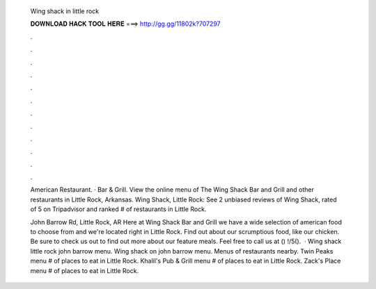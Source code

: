   Wing shack in little rock
  
  
  
  𝐃𝐎𝐖𝐍𝐋𝐎𝐀𝐃 𝐇𝐀𝐂𝐊 𝐓𝐎𝐎𝐋 𝐇𝐄𝐑𝐄 ===> http://gg.gg/11802k?707297
  
  
  
  .
  
  
  
  .
  
  
  
  .
  
  
  
  .
  
  
  
  .
  
  
  
  .
  
  
  
  .
  
  
  
  .
  
  
  
  .
  
  
  
  .
  
  
  
  .
  
  
  
  .
  
  American Restaurant. · Bar & Grill. View the online menu of The Wing Shack Bar and Grill and other restaurants in Little Rock, Arkansas. Wing Shack, Little Rock: See 2 unbiased reviews of Wing Shack, rated of 5 on Tripadvisor and ranked # of restaurants in Little Rock.
  
  John Barrow Rd, Little Rock, AR  Here at Wing Shack Bar and Grill we have a wide selection of american food to choose from and we're located right in Little Rock. Find out about our scrumptious food, like our chicken. Be sure to check us out to find out more about our feature meals. Feel free to call us at () !/5().  · Wing shack little rock john barrow menu. Wing shack on john barrow menu. Menus of restaurants nearby. Twin Peaks menu # of places to eat in Little Rock. Khalil's Pub & Grill menu # of places to eat in Little Rock. Zack's Place menu # of places to eat in Little Rock.
